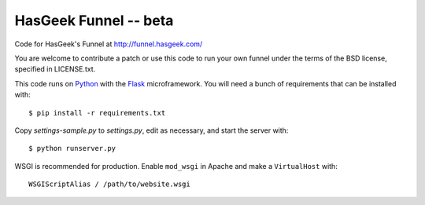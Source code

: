 HasGeek Funnel -- beta
======================

Code for HasGeek's Funnel at http://funnel.hasgeek.com/

You are welcome to contribute a patch or use this code to run your own funnel
under the terms of the BSD license, specified in LICENSE.txt.

This code runs on `Python`_ with the `Flask`_ microframework. You will need a
bunch of requirements that can be installed with::

  $ pip install -r requirements.txt

Copy `settings-sample.py` to `settings.py`, edit as necessary, and start the
server with::

  $ python runserver.py

WSGI is recommended for production. Enable ``mod_wsgi`` in Apache and make a
``VirtualHost`` with::

  WSGIScriptAlias / /path/to/website.wsgi

.. _Python: http://python.org/
.. _Flask: http://flask.pocoo.org/
.. _lastuser: https://github.com/hasgeek/lastuser

